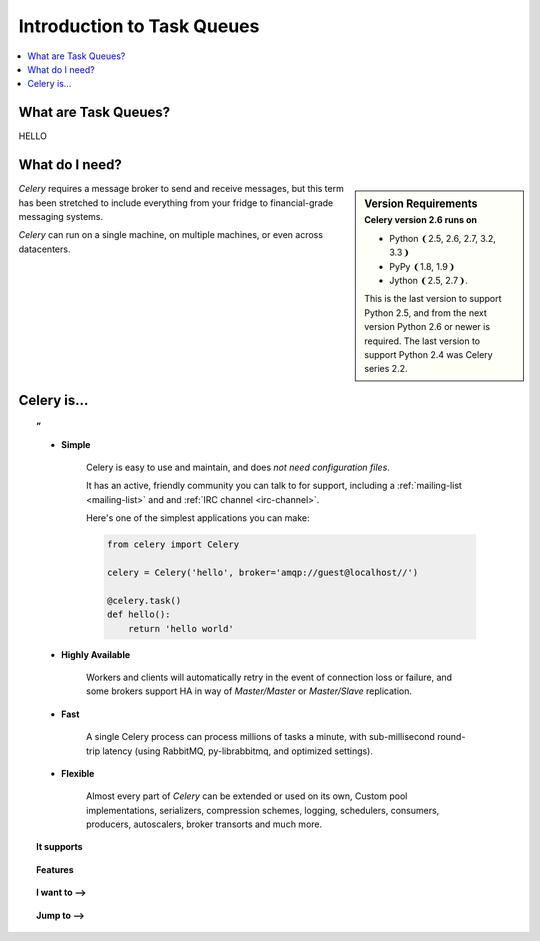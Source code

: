 =============================
 Introduction to Task Queues
=============================

.. contents::
    :local:
    :depth: 1

What are Task Queues?
=====================

HELLO

What do I need?
===============

.. sidebar:: Version Requirements
    :subtitle: Celery version 2.6 runs on

    - Python ❨2.5, 2.6, 2.7, 3.2, 3.3❩
    - PyPy ❨1.8, 1.9❩
    - Jython ❨2.5, 2.7❩.

    This is the last version to support Python 2.5,
    and from the next version Python 2.6 or newer is required.
    The last version to support Python 2.4 was Celery series 2.2.

*Celery* requires a message broker to send and receive messages,
but this term has been stretched to include everything from
your fridge to financial-grade messaging systems.

*Celery* can run on a single machine, on multiple machines, or even
across datacenters.

Celery is…
==========

.. topic:: ”

    - **Simple**

        Celery is easy to use and maintain, and does *not need configuration files*.

        It has an active, friendly community you can talk to for support,
        including a :ref:`mailing-list <mailing-list>` and and :ref:`IRC
        channel <irc-channel>`.

        Here's one of the simplest applications you can make:

        .. code-block:: python

            from celery import Celery

            celery = Celery('hello', broker='amqp://guest@localhost//')

            @celery.task()
            def hello():
                return 'hello world'

    - **Highly Available**

        Workers and clients will automatically retry in the event
        of connection loss or failure, and some brokers support
        HA in way of *Master/Master* or *Master/Slave* replication.

    - **Fast**

        A single Celery process can process millions of tasks a minute,
        with sub-millisecond round-trip latency (using RabbitMQ,
        py-librabbitmq, and optimized settings).

    - **Flexible**

        Almost every part of *Celery* can be extended or used on its own,
        Custom pool implementations, serializers, compression schemes, logging,
        schedulers, consumers, producers, autoscalers, broker transorts and much more.


.. topic:: It supports

    .. hlist::
        :columns: 2

        - **Brokers**

            - :ref:`RabbitMQ <broker-rabbitmq>`
            - :ref:`Redis <broker-redis>`,
            - :ref:`MongoDB <broker-mongodb>` 
            - :ref:`Beanstalk <broker-beanstalk>`
            - :ref:`CouchDB <broker-couchdb>` 
            - :ref:`SQLAlchemy <broker-sqlalchemy>`
            - :ref:`Django ORM <broker-django>` 
            - :ref:`Amazon SQS <broker-sqs>`
            - and more…

        - **Concurrency**

            - multiprocessing,
            - Eventlet_, gevent_
            - threads
            - single

        - **Result Stores**

            - AMQP 
            - Redis
            - memcached 
            - MongoDB
            - SQLAlchemy
            - Django ORM
            - Apache Cassandra

        - **Serialization**

            - *pickle*, *json*, *yaml*, *msgpack*.
            - Fine-grained serialization settings.

        - **Compression**

            - *zlib*, *bzip2*, or uncompressed.

        - **Crypto**

            - Cryptographic message signing.



.. topic:: Features

    .. hlist::
        :columns: 2

        - **Monitoring**

            The stream of monitoring events emitted by the worker are used
            by built-in and external tools to tell you what your cluster
            is doing in real-time.

            :ref:`Read more… <guide-monitoring>`.

        - **Time Limits & Rate Limits**

            You can control how many tasks can be executed per second/minute/hour,
            or how long a task can be allowed to run, and this can be set as
            a default, for a specific worker or individually for each task type.

            :ref:`Read more… <worker-time-limits>`.

        - **Autoreloading**

            While in development workers can be configured to automatically reload source
            code as it changes.

            :ref:`Read more… <worker-autoreloading>`.

        - **Autoscaling**

            Dynamically resizing the worker pool depending on load,
            or custom metrics specified by the user, used to limit
            memory usage in shared hosting/cloud environment or to
            enforce a given quality of service.

            :ref:`Read more… <worker-autoscaling>`.

        - **Resource Leak Protection**

            The :option:`--maxtasksperchild` option is used for user tasks
            leaking resources, like memory or file descriptors, that
            are simply out of your control.

            :ref:`Read more… <worker-maxtasksperchild>`.

        - **User Components**

            Each worker component can be customized, and additional components
            can be defined by the user.  The worker is built up using "boot steps" — a
            dependency graph enabling fine grained control of the worker's
            internals.

.. _`Eventlet`: http://eventlet.net/
.. _`gevent`: http://gevent.org/


.. topic:: I want to ⟶

    .. hlist::
        :columns: 2

        - :ref:`get the return value of a task <task-states>`
        - :ref:`use logging from my task <task-logging>`
        - :ref:`learn about best practices <task-best-practices>`
        - :ref:`create a custom task base class <task-custom-classes>`
        - :ref:`add a callback to a group of tasks <chords>`
        - :ref:`split a task into several chunks <chunking>`
        - :ref:`optimize the worker <guide-optimizing>`
        - :ref:`see a list of built-in task states <task-builtin-states>`
        - :ref:`create custom task states <custom-states>`
        - :ref:`set a custom task name <task-names>`
        - :ref:`track when a task starts <task-track-started>`
        - :ref:`retry a task when it fails <task-retry>`
        - :ref:`get the id of the current task <task-request-info>`
        - :ref:`know what queue a task was delivered to <task-request-info>`
        - :ref:`see a list of running workers <monitoring-celeryctl>`
        - :ref:`purge all messages <monitoring-celeryctl>`
        - :ref:`inspect what the workers are doing <monitoring-celeryctl>`
        - :ref:`see what tasks a worker has registerd <monitoring-celeryctl>`
        - :ref:`migrate tasks to a new broker <monitoring-celeryctl>`
        - :ref:`see a list of event message types <event-reference>`
        - :ref:`contribute to Celery <contributing>`
        - :ref:`learn about available configuration settings <configuration>`
        - :ref:`receive email when a task fails <conf-error-mails>`
        - :ref:`get a list of people and companies using Celery <res-using-celery>`
        - :ref:`write my own remote control command <worker-custom-control-commands>`
        - change worker queues at runtime

.. topic:: Jump to ⟶

    .. hlist::
        :columns: 4

        - :ref:`Brokers <brokers>`
        - :ref:`Tasks <guide-tasks>`
        - :ref:`Calling <guide-calling>`
        - :ref:`Workers <guide-workers>`
        - :ref:`Monitoring <guide-monitoring>`
        - :ref:`Optimizing <guide-optimizing>`
        - :ref:`Security <guide-security>`
        - :ref:`Routing <guide-routing>`
        - :ref:`Configuration Reference <configuration>`
        - :ref:`Django <django>`
        - :ref:`Contributing <contributing>`
        - :ref:`Signals <signals>`
        - :ref:`FAQ <faq>`
